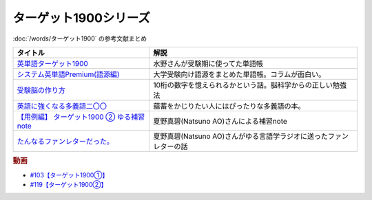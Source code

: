 .. _ターゲット1900シリーズ参考文献:

ターゲット1900シリーズ
=================================

:doc:`/words/ターゲット1900` の参考文献まとめ

.. raw:: html

  <!--英単語ターゲット1900--><a href="https://www.amazon.co.jp/%E8%8B%B1%E5%8D%98%E8%AA%9E%E3%82%BF%E3%83%BC%E3%82%B2%E3%83%83%E3%83%881900-6%E8%A8%82%E7%89%88-%E5%A4%A7%E5%AD%A6JUKEN%E6%96%B0%E6%9B%B8-%E3%82%BF%E3%83%BC%E3%82%B2%E3%83%83%E3%83%88%E7%B7%A8%E9%9B%86%E9%83%A8/dp/4010346469?crid=OA75QELLP43V&keywords=%E3%82%BF%E3%83%BC%E3%82%B2%E3%83%83%E3%83%881900&qid=1646123379&sprefix=%E3%82%BF%E3%83%BC%E3%82%B2%E3%83%83%E3%83%88%2Caps%2C171&sr=8-1&linkCode=li1&tag=takaoutputblo-22&linkId=6e4e053296afd851b7ac5b5a390f7762&language=ja_JP&ref_=as_li_ss_il" target="_blank"><img border="0" src="//ws-fe.amazon-adsystem.com/widgets/q?_encoding=UTF8&ASIN=4010346469&Format=_SL110_&ID=AsinImage&MarketPlace=JP&ServiceVersion=20070822&WS=1&tag=takaoutputblo-22&language=ja_JP" ></a><img src="https://ir-jp.amazon-adsystem.com/e/ir?t=takaoutputblo-22&language=ja_JP&l=li1&o=9&a=4010346469" width="1" height="1" border="0" alt="" style="border:none !important; margin:0px !important;" />
  <!--システム英単語Premium(語源編)--><a href="https://www.amazon.co.jp/%E3%82%B7%E3%82%B9%E3%83%86%E3%83%A0%E8%8B%B1%E5%8D%98%E8%AA%9E-Premium-%E8%AA%9E%E6%BA%90%E7%B7%A8-%E9%9C%9C-%E5%BA%B7%E5%8F%B8/dp/4796110984?crid=2UEE6O3DAAEU&keywords=%E3%82%B7%E3%82%B9%E3%83%86%E3%83%A0%E8%8B%B1%E5%8D%98%E8%AA%9Epremium+%E8%AA%9E%E6%BA%90%E7%B7%A8&qid=1646123436&sprefix=%E3%82%B7%E3%82%B9%E3%83%86%E3%83%A0%E8%8B%B1%E5%8D%98%E8%AA%9Ep%2Caps%2C196&sr=8-1&linkCode=li1&tag=takaoutputblo-22&linkId=c5cfd7712995394be39184d42f7d68b7&language=ja_JP&ref_=as_li_ss_il" target="_blank"><img border="0" src="//ws-fe.amazon-adsystem.com/widgets/q?_encoding=UTF8&ASIN=4796110984&Format=_SL110_&ID=AsinImage&MarketPlace=JP&ServiceVersion=20070822&WS=1&tag=takaoutputblo-22&language=ja_JP" ></a><img src="https://ir-jp.amazon-adsystem.com/e/ir?t=takaoutputblo-22&language=ja_JP&l=li1&o=9&a=4796110984" width="1" height="1" border="0" alt="" style="border:none !important; margin:0px !important;" />
  <!--受験脳の作り方--><a href="https://www.amazon.co.jp/dp/4101329222?&linkCode=li1&tag=takaoutputblo-22&linkId=e2f8bc8879faba9d5c26dc90cc158c4c&language=ja_JP&ref_=as_li_ss_il" target="_blank"><img border="0" src="//ws-fe.amazon-adsystem.com/widgets/q?_encoding=UTF8&ASIN=4101329222&Format=_SL110_&ID=AsinImage&MarketPlace=JP&ServiceVersion=20070822&WS=1&tag=takaoutputblo-22&language=ja_JP" ></a><img src="https://ir-jp.amazon-adsystem.com/e/ir?t=takaoutputblo-22&language=ja_JP&l=li1&o=9&a=4101329222" width="1" height="1" border="0" alt="" style="border:none !important; margin:0px !important;" />
  <!--英語に強くなる多義語二〇〇--><a href="https://www.amazon.co.jp/%E8%8B%B1%E8%AA%9E%E3%81%AB%E5%BC%B7%E3%81%8F%E3%81%AA%E3%82%8B%E5%A4%9A%E7%BE%A9%E8%AA%9E%E4%BA%8C%E3%80%87%E3%80%87-%E3%81%A1%E3%81%8F%E3%81%BE%E6%96%B0%E6%9B%B8-%E4%BD%90%E4%B9%85%E9%96%93%E6%B2%BB-ebook/dp/B00LQ5L0Q6?_encoding=UTF8&qid=&sr=&linkCode=li1&tag=takaoutputblo-22&linkId=f6de42bd113662462fe83818b6e340ad&language=ja_JP&ref_=as_li_ss_il" target="_blank"><img border="0" src="//ws-fe.amazon-adsystem.com/widgets/q?_encoding=UTF8&ASIN=B00LQ5L0Q6&Format=_SL110_&ID=AsinImage&MarketPlace=JP&ServiceVersion=20070822&WS=1&tag=takaoutputblo-22&language=ja_JP" ></a><img src="https://ir-jp.amazon-adsystem.com/e/ir?t=takaoutputblo-22&language=ja_JP&l=li1&o=9&a=B00LQ5L0Q6" width="1" height="1" border="0" alt="" style="border:none !important; margin:0px !important;" />
  <a href="https://note.com/natsuno_ao/n/n2bb3a18df9d3" target="_blank"><img border="0" src="https://assets.st-note.com/production/uploads/images/75763292/rectangle_large_type_2_b76ef86c2b616211169833f4e9ce0e11.png?width=100" ></a>
+----------------------------------------------+--------------------------------------------------------------------+
|                   タイトル                   |                                解説                                |
+==============================================+====================================================================+
| `英単語ターゲット1900`_                      | 水野さんが受験期に使ってた単語帳                                   |
+----------------------------------------------+--------------------------------------------------------------------+
| `システム英単語Premium(語源編)`_             | 大学受験向け語源をまとめた単語帳。コラムが面白い。                 |
+----------------------------------------------+--------------------------------------------------------------------+
| `受験脳の作り方`_                            | 10桁の数字を憶えられるかという話。脳科学からの正しい勉強法         |
+----------------------------------------------+--------------------------------------------------------------------+
| `英語に強くなる多義語二〇〇`_                | 蘊蓄をかじりたい人にはぴったりな多義語の本。                       |
+----------------------------------------------+--------------------------------------------------------------------+
| `【用例編】 ターゲット1900 ② ゆる補習 note`_ | 夏野真碧(Natsuno AO)さんによる補習note                             |
+----------------------------------------------+--------------------------------------------------------------------+
| `たんなるファンレターだった。`_              | 夏野真碧(Natsuno AO)さんがゆる言語学ラジオに送ったファンレターの話 |
+----------------------------------------------+--------------------------------------------------------------------+
.. _たんなるファンレターだった。: https://note.com/natsuno_ao/n/n5c1f3ebe4a86
.. _【用例編】 ターゲット1900 ② ゆる補習 note: https://note.com/natsuno_ao/n/n2bb3a18df9d3
.. _英語に強くなる多義語二〇〇: https://amzn.to/3w1wGzD
.. _受験脳の作り方: https://amzn.to/3P4cUuD
.. _システム英単語Premium(語源編): https://amzn.to/3FnkSuu
.. _英単語ターゲット1900: https://amzn.to/3P4c0OL

.. rubric:: 動画
* `#103【ターゲット1900①】`_
* `#119【ターゲット1900②】`_

.. _#103【ターゲット1900①】: https://www.youtube.com/watch?v=RERceQyeld0
.. _#119【ターゲット1900②】: https://www.youtube.com/watch?v=AL_XHN39DOk

